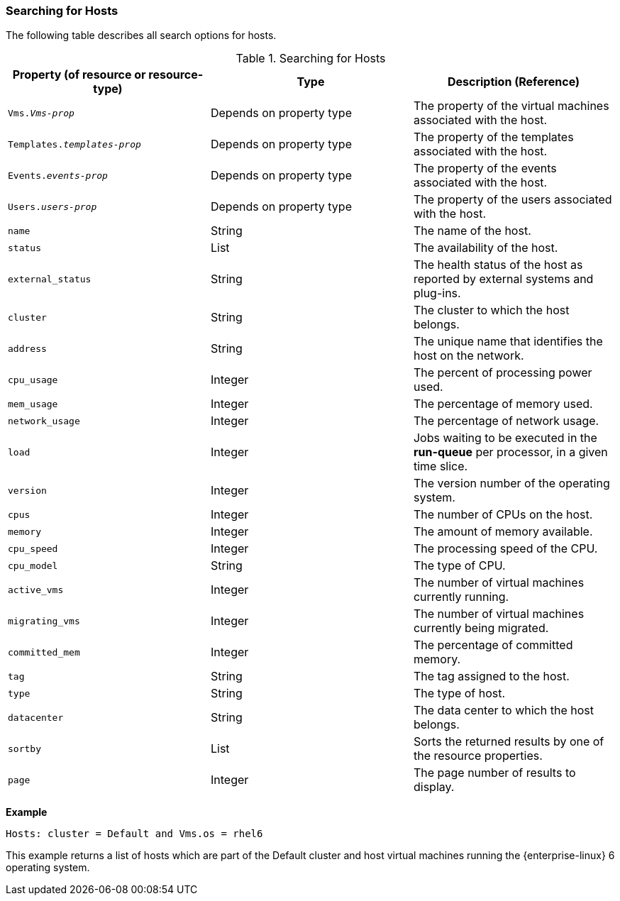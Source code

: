 [id="Searching_for_hosts_{context}"]
=== Searching for Hosts

The following table describes all search options for hosts.
[id="searching_hosts_{context}"]

.Searching for Hosts
[options="header"]
|===
|Property (of resource or resource-type) |Type |Description (Reference)
|`Vms._Vms-prop_` |Depends on property type |The property of the virtual machines associated with the host.
|`Templates._templates-prop_` |Depends on property type |The property of the templates associated with the host.
|`Events._events-prop_` |Depends on property type |The property of the events associated with the host.
|`Users._users-prop_` |Depends on property type |The property of the users associated with the host.
|`name` |String |The name of the host.
|`status` |List |The availability of the host.
|`external_status` |String |The health status of the host as reported by external systems and plug-ins.
|`cluster` |String |The cluster to which the host belongs.
|`address` |String |The unique name that identifies the host on the network.
|`cpu_usage` |Integer |The percent of processing power used.
|`mem_usage` |Integer |The percentage of memory used.
|`network_usage` |Integer |The percentage of network usage.
|`load` |Integer |Jobs waiting to be executed in the *run-queue* per processor, in a given time slice.
|`version` |Integer |The version number of the operating system.
|`cpus` |Integer |The number of CPUs on the host.
|`memory` |Integer |The amount of memory available.
|`cpu_speed` |Integer |The processing speed of the CPU.
|`cpu_model` |String |The type of CPU.
|`active_vms` |Integer |The number of virtual machines currently running.
|`migrating_vms` |Integer |The number of virtual machines currently being migrated.
|`committed_mem` |Integer |The percentage of committed memory.
|`tag` |String |The tag assigned to the host.
|`type` |String |The type of host.
|`datacenter` |String |The data center to which the host belongs.
|`sortby` |List |Sorts the returned results by one of the resource properties.
|`page` |Integer |The page number of results to display.
|===

*Example*

`Hosts: cluster = Default and Vms.os = rhel6`

This example returns a list of hosts which are part of the Default cluster and host virtual machines running the {enterprise-linux} 6 operating system.



